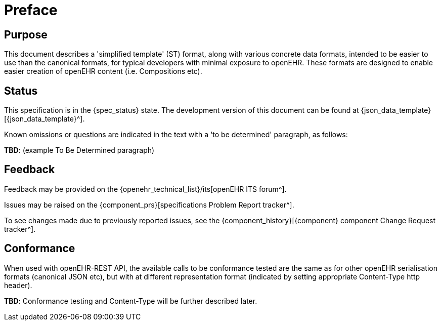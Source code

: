 = Preface

== Purpose

This document describes a 'simplified template' (ST) format, along with various concrete data formats, intended to be easier to use than the canonical formats, for typical developers with minimal exposure to openEHR. These formats are designed to enable easier creation of openEHR content (i.e. Compositions etc).

== Status

This specification is in the {spec_status} state. The development version of this document can be found at {json_data_template}[{json_data_template}^].

Known omissions or questions are indicated in the text with a 'to be determined' paragraph, as follows:
[.tbd]
*TBD*: (example To Be Determined paragraph)

== Feedback

Feedback may be provided on the {openehr_technical_list}/its[openEHR ITS forum^].

Issues may be raised on the {component_prs}[specifications Problem Report tracker^].

To see changes made due to previously reported issues, see the {component_history}[{component} component Change Request tracker^].

== Conformance

When used with openEHR-REST API, the available calls to be conformance tested are the same as for other openEHR serialisation formats (canonical JSON etc), but with at different representation format (indicated by setting appropriate Content-Type http header).

[.tbd]
*TBD*: Conformance testing and Content-Type will be further described later. 
